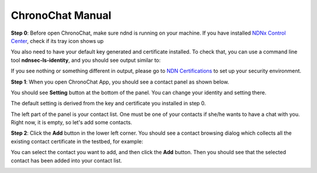 ChronoChat Manual
===================================================================

**Step 0**: Before open ChronoChat, make sure ndnd is running on your machine. 
If you have installed `NDNx Control Center`_, check if its tray icon shows up

.. _NDNx Control Center: http://named-data.net/download/

.. image:: https://raw.github.com/bruinfish/ChronoChat-V2/master/doc/img/ncc.png

You also need to have your default key generated and certificate installed.
To check that, you can use a command line tool **ndnsec-ls-identity**, and you should see output similar to:

.. image:: https://raw.github.com/bruinfish/ChronoChat-V2/master/doc/img/ndnsec-ls-identity.png

If you see nothing or something different in output, please go to `NDN Certifications`_ to set up your security environment.

.. _NDN Certifications: http://ndncert.named-data.net/

**Step 1**: When you open ChronoChat App, you should see a contact panel as shown below.

.. image:: https://raw.github.com/bruinfish/ChronoChat-V2/master/doc/img/chronochat-1.png

You should see **Setting** button at the bottom of the panel. 
You can change your identity and setting there.

.. image:: https://raw.github.com/bruinfish/ChronoChat-V2/master/doc/img/setting-dialog.png

The default setting is derived from the key and certificate you installed in step 0. 


The left part of the panel is your contact list. 
One must be one of your contacts if she/he wants to have a chat with you.
Right now, it is empty, so let's add some contacts. 

**Step 2**: Click the **Add** button in the lower left corner. 
You should see a contact browsing dialog which collects all the existing contact certificate in the testbed, for example:

.. image:: https://raw.github.com/bruinfish/ChronoChat-V2/master/doc/img/browse-contact.png

You can select the contact you want to add, and then click the **Add** button.
Then you should see that the selected contact has been added into your contact list.

.. image:: https://raw.github.com/bruinfish/ChronoChat-V2/master/doc/img/chronochat-2.png


